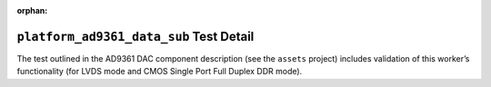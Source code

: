 .. platform_ad9361_data_sub test detail

.. This file is protected by Copyright. Please refer to the COPYRIGHT file
   distributed with this source distribution.

   This file is part of OpenCPI <http://www.opencpi.org>

   OpenCPI is free software: you can redistribute it and/or modify it under the
   terms of the GNU Lesser General Public License as published by the Free
   Software Foundation, either version 3 of the License, or (at your option) any
   later version.

   OpenCPI is distributed in the hope that it will be useful, but WITHOUT ANY
   WARRANTY; without even the implied warranty of MERCHANTABILITY or FITNESS FOR
   A PARTICULAR PURPOSE. See the GNU Lesser General Public License for
   more details.

   You should have received a copy of the GNU Lesser General Public License
   along with this program. If not, see <http://www.gnu.org/licenses/>.


:orphan:


``platform_ad9361_data_sub`` Test Detail
========================================

The test outlined in the AD9361 DAC component description (see the ``assets`` project) includes validation of this worker’s functionality (for LVDS mode and CMOS Single Port Full Duplex DDR mode).

.. ocpi_documentation_test_detail::

